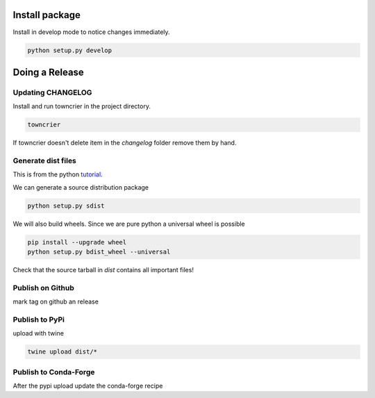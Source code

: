 =================
 Install package
=================

Install in develop mode to notice changes immediately.

.. code::

   python setup.py develop

==================
  Doing a Release
==================

Updating CHANGELOG
------------------

Install and run towncrier in the project directory.

.. code::

   towncrier

If towncrier doesn't delete item in the *changelog* folder remove them by hand.

Generate dist files
-------------------

This is from the python tutorial_.

We can generate a source distribution package

.. code::

   python setup.py sdist

We will also build wheels. Since we are pure python a universal wheel is possible

.. code::

   pip install --upgrade wheel
   python setup.py bdist_wheel --universal

Check that the source tarball in *dist* contains all important files!

Publish on Github
-----------------

mark tag on github an release

Publish to PyPi
---------------
upload with twine

.. code::

   twine upload dist/*

Publish to Conda-Forge
----------------------

After the pypi upload update the conda-forge recipe


.. _tutorial: https://packaging.python.org/tutorials/distributing-packages/
